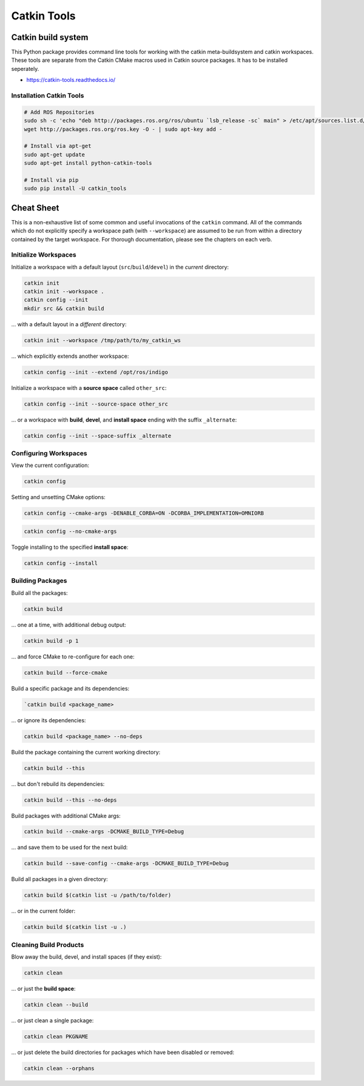 ============
Catkin Tools
============

Catkin build system
===================

This Python package provides command line tools for working with the catkin meta-buildsystem and catkin workspaces. These tools are separate from the Catkin CMake macros used in Catkin source packages. It has to be installed seperately.

* https://catkin-tools.readthedocs.io/

Installation Catkin Tools
-------------------------

.. code-block:: bash

   # Add ROS Repositories
   sudo sh -c 'echo "deb http://packages.ros.org/ros/ubuntu `lsb_release -sc` main" > /etc/apt/sources.list.d/ros-latest.list'
   wget http://packages.ros.org/ros.key -O - | sudo apt-key add -

   # Install via apt-get
   sudo apt-get update
   sudo apt-get install python-catkin-tools

   # Install via pip
   sudo pip install -U catkin_tools


Cheat Sheet
===========

This is a non-exhaustive list of some common and useful invocations of
the ``catkin`` command. All of the commands which do not explicitly
specify a workspace path (with ``--workspace``) are assumed to be run from
within a directory contained by the target workspace. For thorough
documentation, please see the chapters on each verb.

Initialize Workspaces
---------------------

Initialize a workspace with a default layout (``src``/``build``/``devel``) in the *current* directory:

.. code-block:: bash

   catkin init
   catkin init --workspace .
   catkin config --init
   mkdir src && catkin build

... with a default layout in a *different* directory:

.. code-block:: bash

   catkin init --workspace /tmp/path/to/my_catkin_ws

... which explicitly extends another workspace:

.. code-block:: bash

   catkin config --init --extend /opt/ros/indigo

Initialize a workspace with a **source space** called ``other_src``:

.. code-block:: bash

   catkin config --init --source-space other_src

... or a workspace with **build**, **devel**, and **install space**
ending with the suffix ``_alternate``:

.. code-block:: bash

   catkin config --init --space-suffix _alternate

Configuring Workspaces
----------------------

View the current configuration:

.. code-block:: bash

   catkin config

Setting and unsetting CMake options:

.. code-block:: bash

   catkin config --cmake-args -DENABLE_CORBA=ON -DCORBA_IMPLEMENTATION=OMNIORB
.. code-block:: bash

   catkin config --no-cmake-args

Toggle installing to the specified **install space**:

.. code-block:: bash

   catkin config --install

Building Packages
------------------

Build all the packages:

.. code-block:: bash

   catkin build

... one at a time, with additional debug output:

.. code-block:: bash

   catkin build -p 1

... and force CMake to re-configure for each one:

.. code-block:: bash

   catkin build --force-cmake

Build a specific package and its dependencies:

.. code-block:: bash

   `catkin build <package_name>

... or ignore its dependencies:

.. code-block:: bash

   catkin build <package_name> --no-deps

Build the package containing the current working directory:

.. code-block:: bash

   catkin build --this

... but don\'t rebuild its dependencies:

.. code-block:: bash

   catkin build --this --no-deps

Build packages with additional CMake args:

.. code-block:: bash

   catkin build --cmake-args -DCMAKE_BUILD_TYPE=Debug

... and save them to be used for the next build:

.. code-block:: bash

   catkin build --save-config --cmake-args -DCMAKE_BUILD_TYPE=Debug

Build all packages in a given directory:

.. code-block:: bash

   catkin build $(catkin list -u /path/to/folder)

... or in the current folder:

.. code-block:: bash

   catkin build $(catkin list -u .)

Cleaning Build Products
------------------------

Blow away the build, devel, and install spaces (if they exist):

.. code-block:: bash

   catkin clean

... or just the **build space**:

.. code-block:: bash

   catkin clean --build

... or just clean a single package:

.. code-block:: bash

   catkin clean PKGNAME

... or just delete the build directories for packages which have been
disabled or removed:

.. code-block:: bash

   catkin clean --orphans
